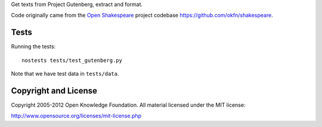 Get texts from Project Gutenberg, extract and format.

Code originally came from the `Open Shakespeare`_ project codebase
https://github.com/okfn/shakespeare.

.. _Open Shakespeare: http://openshakespeare.org/

Tests
*****

Running the tests::

    nostests tests/test_gutenberg.py

Note that we have test data in ``tests/data``.

Copyright and License
*********************

Copyright 2005-2012 Open Knowledge Foundation. All material licensed under
the MIT license:

http://www.opensource.org/licenses/mit-license.php


